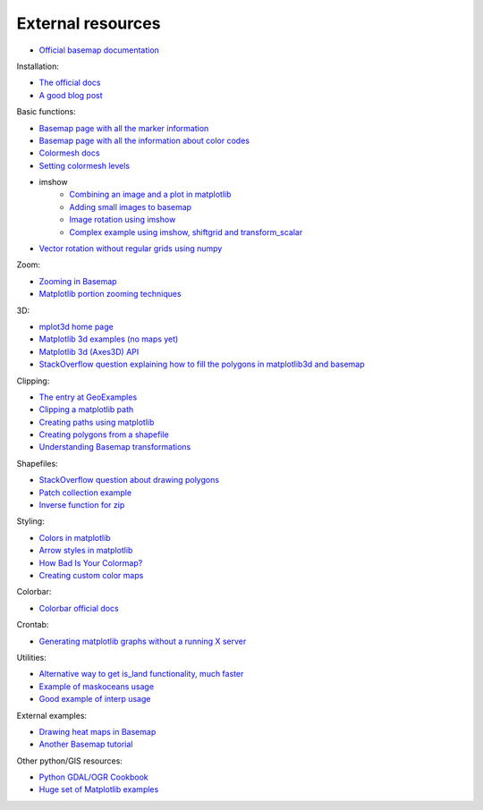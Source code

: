 External resources
====================
* `Official basemap documentation <http://matplotlib.org/basemap/>`_

Installation:

* `The official docs <http://matplotlib.org/basemap/users/installing.html>`_
* `A good blog post <http://peak5390.wordpress.com/2012/12/08/matplotlib-basemap-tutorial-installing-matplotlib-and-basemap/>`_

Basic functions:

* `Basemap page with all the marker information <http://matplotlib.org/api/markers_api.html>`_
* `Basemap page with all the information about color codes <http://matplotlib.org/api/colors_api.html>`_
* `Colormesh docs <http://matplotlib.org/api/pyplot_api.html#matplotlib.pyplot.pcolormesh>`_
* `Setting colormesh levels <http://matplotlib.org/dev/examples/images_contours_and_fields/pcolormesh_levels.html>`_
* imshow
	* `Combining an image and a plot in matplotlib <http://stackoverflow.com/questions/3765056/combine-picture-and-plot-with-python-matplotlib>`_
	* `Adding small images to basemap <http://stackoverflow.com/questions/11487797/python-matplotlib-basemap-overlay-small-image-on-map-plot>`_
	* `Image rotation using imshow <http://stackoverflow.com/questions/14320159/matplotlib-imshow-data-rotated>`_
	* `Complex example using imshow, shiftgrid and transform_scalar <http://matplotlib.org/basemap/users/examples.html>`_
* `Vector rotation without regular grids using numpy <http://stackoverflow.com/questions/8878564/how-can-i-rotate-vectors-onto-a-basemap-map-projection>`_

Zoom:

* `Zooming in Basemap <http://www.geophysique.be/2010/05/05/matplotlib-basemap-tutorial-part-03-masked-arrays-zoom/>`_
* `Matplotlib portion zooming techniques <http://stackoverflow.com/questions/13583153/how-to-zoomed-a-portion-of-image-and-insert-in-the-same-plot-in-matplotlib>`_

3D:

* `mplot3d home page <http://matplotlib.org/mpl_toolkits/mplot3d/>`_
* `Matplotlib 3d examples (no maps yet) <http://matplotlib.org/examples/mplot3d/index.html>`_
* `Matplotlib 3d (Axes3D) API <http://matplotlib.org/mpl_toolkits/mplot3d/api.html>`_
* `StackOverflow question explaining how to fill the polygons in matplotlib3d and basemap <http://stackoverflow.com/questions/23785408/3d-cartopy-similar-to-matplotlib-basemap>`_

Clipping:

* `The entry at GeoExamples <http://geoexamples.blogspot.com.es/2014/10/basemap-raster-clipping-with-shapefile.html>`_
* `Clipping a matplotlib path <http://matplotlib.org/examples/pylab_examples/image_clip_path.html>`_
* `Creating paths using matplotlib <http://matplotlib.org/users/path_tutorial.html>`_
* `Creating polygons from a shapefile <http://stackoverflow.com/questions/15968762/shapefile-and-matplotlib-plot-polygon-collection-of-shapefile-coordinates>`_
* `Understanding Basemap transformations <http://matplotlib.org/users/transforms_tutorial.html>`_

Shapefiles:

* `StackOverflow question about drawing polygons <http://stackoverflow.com/questions/15968762/shapefile-and-matplotlib-plot-polygon-collection-of-shapefile-coordinates>`_
* `Patch collection example <http://matplotlib.org/examples/api/patch_collection.html>`_
* `Inverse function for zip <http://stackoverflow.com/questions/13635032/what-is-the-inverse-function-of-zip-in-python>`_

Styling:

* `Colors in matplotlib <http://matplotlib.org/api/colors_api.html>`_
* `Arrow styles in matplotlib <http://matplotlib.org/1.3.0/api/artist_api.html#matplotlib.patches.FancyArrowPatch>`_
* `How Bad Is Your Colormap? <https://jakevdp.github.io/blog/2014/10/16/how-bad-is-your-colormap/>`_
* `Creating custom color maps <http://matplotlib.org/examples/pylab_examples/custom_cmap.html>`_

Colorbar:

* `Colorbar official docs <http://matplotlib.org/api/colorbar_api.html>`_

Crontab:

* `Generating matplotlib graphs without a running X server <http://stackoverflow.com/questions/4931376/generating-matplotlib-graphs-without-a-running-x-server>`_

Utilities:

* `Alternative way to get is_land functionality, much faster <http://stackoverflow.com/a/13811775/1086633>`_
* `Example of maskoceans usage <https://github.com/matplotlib/basemap/blob/master/examples/maskoceans.py>`_
* `Good example of interp usage <https://github.com/matplotlib/basemap/blob/master/examples/streamplot_demo.py>`_

External examples:

* `Drawing heat maps in Basemap <http://bagrow.com/dsv/heatmap_basemap.html>`_
* `Another Basemap tutorial <http://www.geophysique.be/tutorials/>`_

Other python/GIS resources:

* `Python GDAL/OGR Cookbook <http://pcjericks.github.io/py-gdalogr-cookbook/>`_
* `Huge set of Matplotlib examples <http://matplotlib.org/examples/>`_